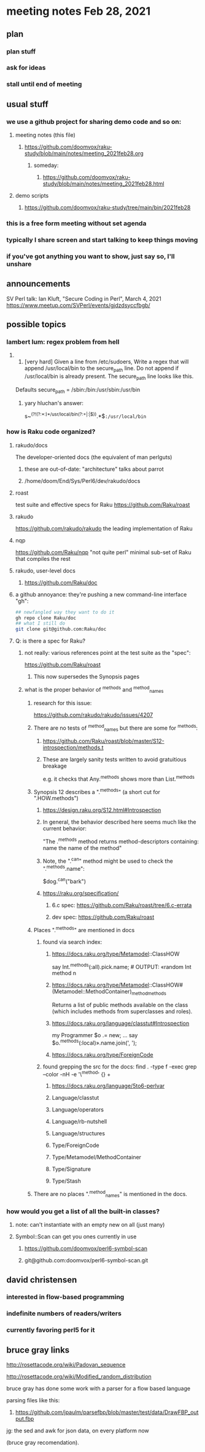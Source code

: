 * meeting notes Feb 28, 2021
** plan
*** plan stuff
*** ask for ideas
*** stall until end of meeting
** usual stuff
*** we use a github project for sharing demo code and so on:
**** meeting notes (this file)
***** https://github.com/doomvox/raku-study/blob/main/notes/meeting_2021feb28.org
****** someday:
******* https://github.com/doomvox/raku-study/blob/main/notes/meeting_2021feb28.html
**** demo scripts
***** https://github.com/doomvox/raku-study/tree/main/bin/2021feb28
*** this is a free form meeting without set agenda
*** typically I share screen and start talking to keep things moving
*** if you've got anything you want to show, just say so, I'll unshare
** announcements
SV Perl talk: Ian Kluft, "Secure Coding in Perl", March 4, 2021
https://www.meetup.com/SVPerl/events/gjdzdsyccfbgb/
** possible topics 
*** lambert lum: regex problem from hell
**** 
298. [very hard] Given a line from /etc/sudoers, Write a regex
     that will append /usr/local/bin to the secure_path line. Do
     not append if /usr/local/bin is already present. The
     secure_path line looks like this.

Defaults secure_path = /sbin:/bin:/usr/sbin:/usr/bin

***** yary hluchan's answer:
s~^(?!(?:\s*[^:]*:)*/usr/local/bin(?:\s+|:|$)).*\K$~:/usr/local/bin~ 

*** how is Raku code organized?
**** rakudo/docs
The developer-oriented docs (the equivalent of man perlguts)
***** these are out-of-date: "architecture" talks about parrot
***** /home/doom/End/Sys/Perl6/dev/rakudo/docs
**** roast
test suite and effective specs for Raku
https://github.com/Raku/roast

**** rakudo 
https://github.com/rakudo/rakudo
the leading implementation of Raku

**** nqp
https://github.com/Raku/nqp
"not quite perl" minimal sub-set of Raku that compiles the rest

**** rakudo, user-level docs
***** https://github.com/Raku/doc

**** a github annoyance: they're pushing a new command-line interface "gh":
#+BEGIN_SRC sh
## newfangled way they want to do it
gh repo clone Raku/doc
## what I still do
git clone git@github.com:Raku/doc
#+END_SRC

**** Q: is there a spec for Raku?  
***** not really: various references point at the test suite as the "spec": 
https://github.com/Raku/roast
****** This now supersedes the Synopsis pages

***** what is the proper behavior of ^methods and ^method_names
****** research for this issue: 
https://github.com/rakudo/rakudo/issues/4207
****** There are no tests of ^method_names but there are some for ^methods:
******* https://github.com/Raku/roast/blob/master/S12-introspection/methods.t
******* These are largely sanity tests written to avoid gratuitious breakage
e.g. it checks that Any.^methods shows more than List.^methods
****** Synopsis 12 describes a ".^methods" (a short cut for ".HOW.methods")
******* https://design.raku.org/S12.html#Introspection
******* In general, the behavior described here seems much like the current behavior:
"The .^methods method returns method-descriptors containing:
    name                the name of the method"
******* Note, the ".^can" method might be used to check the ".^methods.name":
$dog.^can("bark")
******* https://raku.org/specification/
******** 6.c spec: https://github.com/Raku/roast/tree/6.c-errata
******** dev spec: https://github.com/Raku/roast
****** Places ".^methods" are mentioned in docs 
******* found via search index:
******** https://docs.raku.org/type/Metamodel::ClassHOW
say Int.^methods(:all).pick.name;         # OUTPUT: «random Int method n
******** https://docs.raku.org/type/Metamodel::ClassHOW#(Metamodel::MethodContainer)_method_methods
Returns a list of public methods available on the class (which includes methods from superclasses and roles). 
******** https://docs.raku.org/language/classtut#Introspection
my Programmer $o .= new;
...
say $o.^methods(:local)».name.join(', ');
******** https://docs.raku.org/type/ForeignCode
******* found grepping the src for the docs: find . -type f -exec grep --color -nH -e '\^method' {} +
******** https://docs.raku.org/language/5to6-perlvar
******** Language/classtut
******** Language/operators
******** Language/rb-nutshell
******** Language/structures
******** Type/ForeignCode
******** Type/Metamodel/MethodContainer
******** Type/Signature
******** Type/Stash
****** There are no places ".^method_names" is mentioned in the docs.

*** how would you get a list of all the built-in classes?
**** note: can't instantiate with an empty new on all (just many)
**** Symbol::Scan can get you ones currently in use
***** https://github.com/doomvox/perl6-symbol-scan
***** git@github.com:doomvox/perl6-symbol-scan.git
** david christensen
*** interested in flow-based programming
*** indefinite numbers of readers/writers
*** currently favoring perl5 for it
** bruce gray links
**** http://rosettacode.org/wiki/Padovan_sequence 
**** http://rosettacode.org/wiki/Modified_random_distribution 
**** bruce gray has done some work with a parser for a flow based language

**** parsing files like this:
***** https://github.com/jpaulm/parsefbp/blob/master/test/data/DrawFBP_output.fbp

**** jg: the sed and awk for json data, on every platform now 
(bruce gray recomendation).

